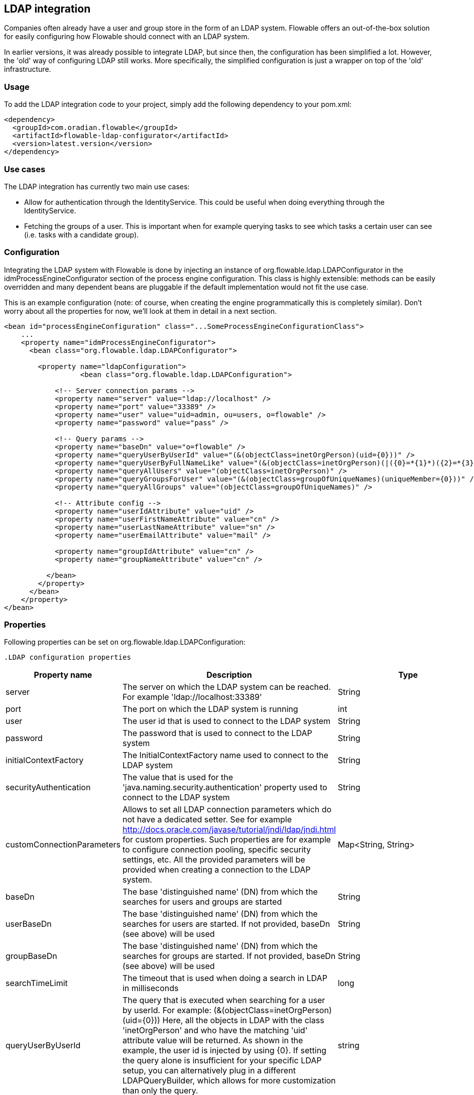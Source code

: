 [[chapter_ldap]]

== LDAP integration

Companies often already have a user and group store in the form of an LDAP system. Flowable offers an out-of-the-box solution for easily configuring how Flowable should connect with an LDAP system.

In earlier versions, it was already possible to integrate LDAP, but since then, the configuration has been simplified a lot. However, the 'old' way of configuring LDAP still works. More specifically, the simplified configuration is just a wrapper on top of the 'old' infrastructure.


[[ldap_usage]]


=== Usage

To add the LDAP integration code to your project, simply add the following dependency to your pom.xml:

[source,xml,linenums]
----
<dependency>
  <groupId>com.oradian.flowable</groupId>
  <artifactId>flowable-ldap-configurator</artifactId>
  <version>latest.version</version>
</dependency>
----


[[ldap_usecases]]


=== Use cases

The LDAP integration has currently two main use cases:

* Allow for authentication through the IdentityService. This could be useful when doing everything through the IdentityService.
* Fetching the groups of a user. This is important when for example querying tasks to see which tasks a certain user can see (i.e. tasks with a candidate group).


[[ldap_configuration]]


=== Configuration

Integrating the LDAP system with Flowable is done by injecting an instance of +org.flowable.ldap.LDAPConfigurator+ in the +idmProcessEngineConfigurator+ section of the process engine configuration. This class is highly extensible: methods can be easily overridden and many dependent beans are pluggable if the default implementation would not fit the use case.

This is an example configuration (note: of course, when creating the engine programmatically this is completely similar). Don't worry about all the properties for now, we'll look at them in detail in a next section.

[source,xml,linenums]
----
<bean id="processEngineConfiguration" class="...SomeProcessEngineConfigurationClass">
    ...
    <property name="idmProcessEngineConfigurator">
      <bean class="org.flowable.ldap.LDAPConfigurator">

        <property name="ldapConfiguration">
		  <bean class="org.flowable.ldap.LDAPConfiguration">
         
            <!-- Server connection params -->
            <property name="server" value="ldap://localhost" />
            <property name="port" value="33389" />
            <property name="user" value="uid=admin, ou=users, o=flowable" />
            <property name="password" value="pass" />

            <!-- Query params -->
            <property name="baseDn" value="o=flowable" />
            <property name="queryUserByUserId" value="(&(objectClass=inetOrgPerson)(uid={0}))" />
            <property name="queryUserByFullNameLike" value="(&(objectClass=inetOrgPerson)(|({0}=*{1}*)({2}=*{3}*)))" />
            <property name="queryAllUsers" value="(objectClass=inetOrgPerson)" />
            <property name="queryGroupsForUser" value="(&(objectClass=groupOfUniqueNames)(uniqueMember={0}))" />
            <property name="queryAllGroups" value="(objectClass=groupOfUniqueNames)" />

            <!-- Attribute config -->
            <property name="userIdAttribute" value="uid" />
            <property name="userFirstNameAttribute" value="cn" />
            <property name="userLastNameAttribute" value="sn" />
            <property name="userEmailAttribute" value="mail" />

            <property name="groupIdAttribute" value="cn" />
            <property name="groupNameAttribute" value="cn" />
            
          </bean>
        </property>
      </bean>
    </property>
</bean>
----

[[ldap_properties]]


=== Properties


Following properties can be set on ++org.flowable.ldap.LDAPConfiguration++:

            .LDAP configuration properties
[options="header"]
|===============
|Property name|Description|Type|Default value
|server|The server on which the LDAP system can be reached. For example 'ldap://localhost:33389'|String|
|port|The port on which the LDAP system is running|int|
|user|The user id that is used to connect to the LDAP system|String|
|password|The password that is used to connect to the LDAP system|String|
|initialContextFactory|The InitialContextFactory name used to connect to the LDAP system|String|com.sun.jndi.ldap.LdapCtxFactory
|securityAuthentication|The value that is used for the 'java.naming.security.authentication' property used to connect to the LDAP system|String|simple
|customConnectionParameters|Allows to set all LDAP connection parameters which do not have a dedicated setter.
                            See for example http://docs.oracle.com/javase/tutorial/jndi/ldap/jndi.html for custom
                            properties. Such properties are for example to configure connection pooling, specific
                            security settings, etc. All the provided parameters will be provided when creating a
                            connection to the LDAP system.|Map<String, String>|
|baseDn|The base 'distinguished name' (DN) from which the searches for users and groups are started|String|
|userBaseDn|The base 'distinguished name' (DN) from which the searches for users are started. If not provided, baseDn (see above) will be used|String|
|groupBaseDn|The base 'distinguished name' (DN) from which the searches for groups are started. If not provided, baseDn (see above) will be used|String|
|searchTimeLimit|The timeout that is used when doing a search in LDAP in milliseconds|long|one hour
|queryUserByUserId|
                            The query that is executed when searching for a user by userId.
                            For example: (&(objectClass=inetOrgPerson)(uid={0}))
                            Here, all the objects in LDAP with the class 'inetOrgPerson'
                            and who have the matching 'uid' attribute value will be returned.
                            As shown in the example, the user id is injected by using
                            {0}. If setting the query alone is insufficient for your specific
                            LDAP setup, you can alternatively plug in a different
                            LDAPQueryBuilder, which allows for more customization than only the  query.
                            |string|
|queryUserByFullNameLike|
                            The query that is executed when searching for a user by full name.
                            For example: (& (objectClass=inetOrgPerson) (|({0}=*{1}*)({2}=*{3}*)) )
                            Here, all the objects in LDAP with the class 'inetOrgPerson'
                            and who have the matching first name and last name values will be returned.
                            Note that {0} injects the firstNameAttribute (as defined above), {1} and {3} the search text
                            and {2} the lastNameAttribute. If setting the query alone is insufficient for your specific
                            LDAP setup, you can alternatively plug in a different
                            LDAPQueryBuilder, which allows for more customization than only the  query.
                            |string|
|queryAllUsers|
                            The query that is executed when searching on users without a filter.
                            For example: (objectClass=inetOrgPerson)
                            Here, all the objects in LDAP with the class 'inetOrgPerson' will be returned.
                            |string|
|queryGroupsForUser|The query that is executed when searching for the groups of a specific user.
                            For example: (&(objectClass=groupOfUniqueNames)(uniqueMember={0}))
                            Here, all the objects in LDAP with the class 'groupOfUniqueNames'
                            and where the provided DN (matching a DN for a user) is a 'uniqueMember' are returned.
                            As shown in the example, the user id is injected by using {0}
                            If setting the query alone is insufficient for your specific
                            LDAP setup, you can alternatively plug in a different
                            LDAPQueryBuilder, which allows for more customization than only the  query.|string|
|queryAllGroups|
                            The query that is executed when searching on groups without a filter.
                            For example: (objectClass=groupOfUniqueNames)
                            Here, all the objects in LDAP with the class 'groupOfUniqueNames' will be returned.
                            |string|
|userIdAttribute|Name of the attribute that matches the user id.
                            This property is used when looking for a User object
                            and the mapping between the LDAP object and the Flowable User object
                            is done.|string|
|userFirstNameAttribute|Name of the attribute that matches the user first name.
                            This property is used when looking for a User object
                            and the mapping between the LDAP object and the Flowable User object is done.|string|
|userLastNameAttribute|Name of the attribute that matches the user last name.
                            This property is used when looking for a User object
                            and the mapping between the LDAP object and the Flowable User object is done.|string|
|groupIdAttribute|Name of the attribute that matches the group id.
                            This property is used when looking for a Group object
                            and the mapping between the LDAP object and the Flowable Group object is done.|string|
|groupNameAttribute|Name of the attribute that matches the group name.
                            This property is used when looking for a Group object
                            and the mapping between the LDAP object and the Flowable Group object is done.|String|
|groupTypeAttribute|Name of the attribute that matches the group type.
                            This property is used when looking for a Group object
                            and the mapping between the LDAP object and the Flowable Group object
                            is done.|String|

|===============


Following properties are when one wants to customize default behavior or introduced group caching:

.Advanced properties
[options="header"]
|===============
|Property name|Description|Type|Default value
|ldapUserManagerFactory|Set a custom implementation of the LDAPUserManagerFactory if the default implementation is not suitable.|instance of LDAPUserManagerFactory|
|ldapGroupManagerFactory|Set a custom implementation of the LDAPGroupManagerFactory if the default implementation is not suitable.|instance of LDAPGroupManagerFactory|
|ldapMemberShipManagerFactory|Set a custom implementation of the LDAPMembershipManagerFactory if the default implementation is not suitable.
                            Note that this is very unlikely, as membership are managed in the LDAP system itself normally.|An instance of LDAPMembershipManagerFactory|
|ldapQueryBuilder|Set a custom query builder if the default implementation is not suitable.
                            The LDAPQueryBuilder instance is used when the LDAPUserManager or
                            LDAPGroupManage} does an actual query against the LDAP system.
                            The default implementation uses the properties as set on this instance
                            such as queryGroupsForUser and queryUserById|An instance of org.flowable.ldap.LDAPQueryBuilder|
|groupCacheSize| Allows to set the size of the group cache.
                            This is an LRU cache that caches groups for users and thus
                            avoids hitting the LDAP system each time the groups of
                            a user needs to be known.

                            The cache will not be instantiated if the value is less than zero.
                            By default set to -1, so no caching is done.
                            |int|-1
|groupCacheExpirationTime|Sets the expiration time of the group cache in milliseconds.
                            When groups for a specific user are fetched, and if the group cache exists,
                            the groups will be stored in this cache for the time set in this property.
                            I.e. when the groups were fetched at 00:00 and the expiration time is 30 minutes,
                            any fetch of the groups for that user after 00:30 will not come from the cache, but do
                            a fetch again from the LDAP system. Likewise, everything group fetch for that user done
                            between 00:00 - 00:30 will come from the cache.|long|one hour

|===============


Note when using Active Directory: people have reported that for Active Directory, the 'InitialDirContext' needs to be set to Context.REFERRAL. This can be passed through the customConnectionParameters map as described above.
        
